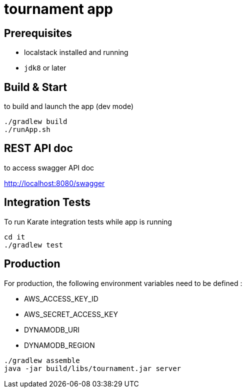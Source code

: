 = tournament app

== Prerequisites

* localstack installed and running
* `jdk8` or later

== Build & Start

to build and launch the app (dev mode)

[source,bash]
----
./gradlew build
./runApp.sh
----

== REST API doc

to access swagger API doc

http://localhost:8080/swagger

== Integration Tests

To run Karate integration tests while app is running

[source,bash]
----
cd it
./gradlew test
----

== Production

For production, the following environment variables need to be defined :

* AWS_ACCESS_KEY_ID
* AWS_SECRET_ACCESS_KEY
* DYNAMODB_URI
* DYNAMODB_REGION

[source,bash]
----
./gradlew assemble
java -jar build/libs/tournament.jar server
----


